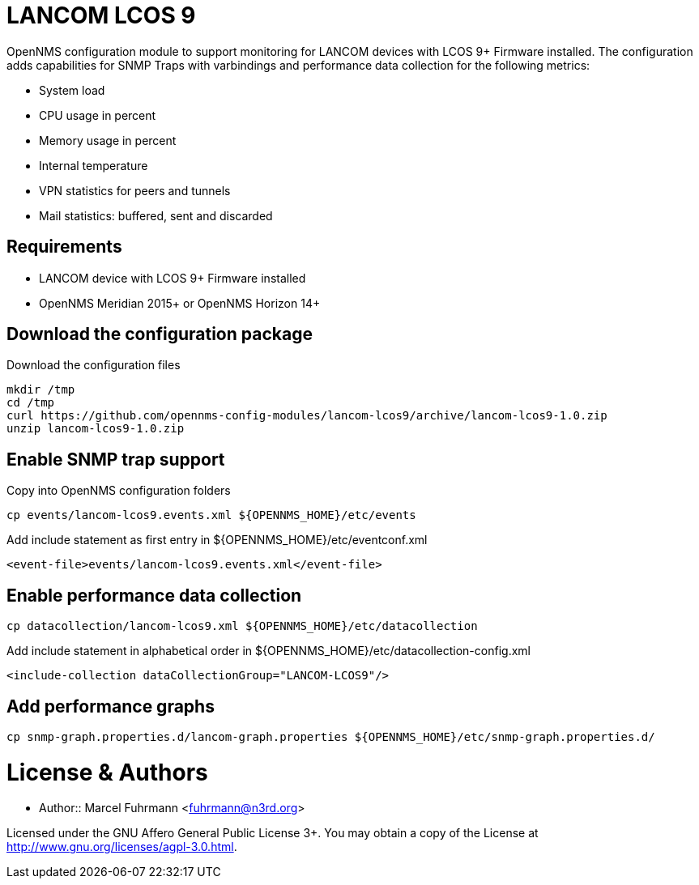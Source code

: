 # LANCOM LCOS 9

OpenNMS configuration module to support monitoring for LANCOM devices with LCOS 9+ Firmware installed.
The configuration adds capabilities for SNMP Traps with varbindings and performance data collection for the following metrics:

- System load
- CPU usage in percent
- Memory usage in percent
- Internal temperature
- VPN statistics for peers and tunnels
- Mail statistics: buffered, sent and discarded

## Requirements

- LANCOM device with LCOS 9+ Firmware installed
- OpenNMS Meridian 2015+ or OpenNMS Horizon 14+

## Download the configuration package

.Download the configuration files
[source, bash]
----
mkdir /tmp
cd /tmp
curl https://github.com/opennms-config-modules/lancom-lcos9/archive/lancom-lcos9-1.0.zip
unzip lancom-lcos9-1.0.zip
----

## Enable SNMP trap support

.Copy into OpenNMS configuration folders
[source, bash]
----
cp events/lancom-lcos9.events.xml ${OPENNMS_HOME}/etc/events
----

.Add include statement as first entry in ${OPENNMS_HOME}/etc/eventconf.xml
[source, bash]
----
<event-file>events/lancom-lcos9.events.xml</event-file>
----

## Enable performance data collection

[source, bash]
----
cp datacollection/lancom-lcos9.xml ${OPENNMS_HOME}/etc/datacollection
----

.Add include statement in alphabetical order in ${OPENNMS_HOME}/etc/datacollection-config.xml
[source, bash]
----
<include-collection dataCollectionGroup="LANCOM-LCOS9"/>
----

## Add performance graphs

[source, bash]
----
cp snmp-graph.properties.d/lancom-graph.properties ${OPENNMS_HOME}/etc/snmp-graph.properties.d/
----

# License & Authors

- Author:: Marcel Fuhrmann <fuhrmann@n3rd.org>

Licensed under the GNU Affero General Public License 3+. You may obtain a copy of the License at http://www.gnu.org/licenses/agpl-3.0.html.
